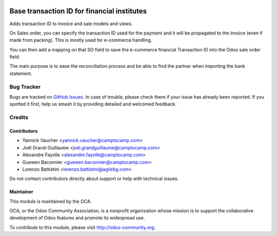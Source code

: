 .. image:: https://img.shields.io/badge/licence-AGPL--3-blue.svg
   :target: https://www.gnu.org/licenses/agpl
   :alt: License: AGPL-3

============================================
Base transaction ID for financial institutes
============================================

Adds transaction ID to invoice and sale models and views.

On Sales order, you can specify the transaction ID used for the payment and it
will be propagated to the invoice (even if made from packing).
This is mostly used for e-commerce handling.

You can then add a mapping on that SO field to save the e-commerce financial
Transaction ID into the Odoo sale order field.

The main purpose is to ease the reconciliation process and be able to find the partner
when importing the bank statement.

Bug Tracker
===========

Bugs are tracked on `GitHub Issues
<https://github.com/OCA/account-reconcile/issues>`_. In case of trouble, please
check there if your issue has already been reported. If you spotted it first,
help us smash it by providing detailed and welcomed feedback.

Credits
=======

Contributors
------------

* Yannick Vaucher <yannick.vaucher@camptocamp.com>
* Joël Grand-Guillaume <joel.grandguillaume@camptocamp.com>
* Alexandre Fayolle <alexandre.fayolle@camptocamp.com>
* Guewen Baconnier <guewen.baconnier@camptocamp.com>
* Lorenzo Battistini <lorenzo.battistini@agilebg.com>

Do not contact contributors directly about support or help with technical issues.


Maintainer
----------

.. image:: https://odoo-community.org/logo.png
   :alt: Odoo Community Association
   :target: https://odoo-community.org

This module is maintained by the OCA.

OCA, or the Odoo Community Association, is a nonprofit organization whose
mission is to support the collaborative development of Odoo features and
promote its widespread use.

To contribute to this module, please visit http://odoo-community.org.
